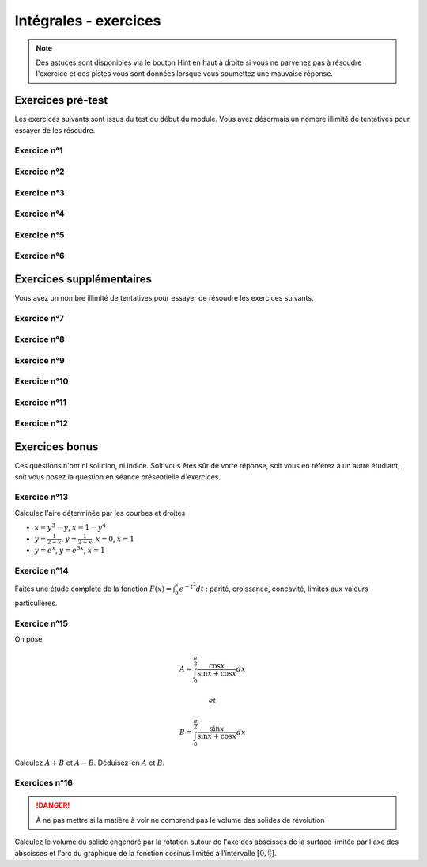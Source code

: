 **********************
Intégrales - exercices
**********************

.. note:: Des astuces sont disponibles via le bouton Hint en haut à droite si vous ne parvenez pas à résoudre l'exercice et des pistes vous sont données lorsque vous soumettez une mauvaise réponse.


Exercices pré-test
==================

Les exercices suivants sont issus du test du début du module. Vous avez désormais un nombre illimité de tentatives pour essayer de les résoudre.


Exercice n°1
------------

.. inginious:: m4_integrales_01_1

.. inginious:: m4_integrales_01_2


Exercice n°2
------------

.. inginious:: m4_integrales_02

Exercice n°3
------------

.. inginious:: m4_integrales_03

Exercice n°4
------------

.. inginious:: m4_integrales_04

Exercice n°5
------------

.. inginious:: m4_integrales_05

Exercice n°6
------------

.. inginious:: m4_integrales_06



Exercices supplémentaires
=========================

Vous avez un nombre illimité de tentatives pour essayer de résoudre les exercices suivants.


Exercice n°7
------------

.. inginious:: m4_integrales_07


Exercice n°8
------------

.. inginious:: m4_integrales_08

Exercice n°9
------------

.. inginious:: m4_integrales_09

Exercice n°10
-------------

.. inginious:: m4_integrales_10

Exercice n°11
-------------

.. inginious:: m4_integrales_11

Exercice n°12
-------------

.. inginious:: m4_integrales_12



Exercices bonus
===============

Ces questions n'ont ni solution, ni indice. Soit vous êtes sûr de votre réponse, soit vous en référez à un autre étudiant, soit vous posez la question en séance présentielle d'exercices.


Exercice n°13
-------------

Calculez l'aire déterminée par les courbes et droites 

- :math:`x=y^3-y`, :math:`x=1-y^4`
- :math:`y=\frac{1}{2-x}`, :math:`y=\frac{1}{2+x}`, :math:`x=0`, :math:`x=1`
- :math:`y=e^x`, :math:`y=e^{3x}`, :math:`x=1`


Exercice n°14
-------------

Faites une étude complète de la fonction :math:`F(x)=\int_{0}^{x} e^{-t^2}dt` : parité, croissance, concavité, limites aux valeurs particulières.


 
Exercice n°15
-------------

On pose

.. math:: A=\int_{0}^{\frac{\pi}{2}}\frac{\cos x}{\sin x+\cos x}dx

 et 
 
.. math:: B=\int_{0}^{\frac{\pi}{2}}\frac{\sin x}{\sin x+\cos x}dx

Calculez :math:`A+B` et :math:`A-B`. Déduisez-en :math:`A` et :math:`B`.


Exercices n°16
--------------

.. danger:: À ne pas mettre si la matière à voir ne comprend pas le volume des solides de révolution

Calculez le volume du solide engendré par la rotation autour de l'axe des abscisses de la surface limitée par l'axe des abscisses et l'arc du graphique de la fonction cosinus limitée à l'intervalle :math:`[0,\frac{\pi}{2}]`.

